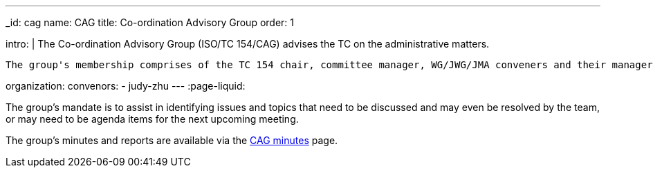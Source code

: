 ---
_id: cag
name: CAG
title: Co-ordination Advisory Group
order: 1

intro: |
  The Co-ordination Advisory Group (ISO/TC 154/CAG) advises the TC on the administrative matters.

  The group's membership comprises of the TC 154 chair, committee manager, WG/JWG/JMA conveners and their managers.

organization:
  convenors:
    - judy-zhu
---
:page-liquid:

The group's mandate is to assist in identifying issues and topics that need to be discussed and may even be resolved by the team, or may need to be agenda items for the next upcoming meeting.

The group's minutes and reports are available via the link:/minutes[CAG minutes] page.

